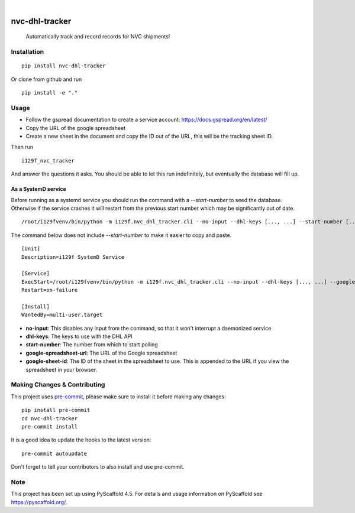 .. These are examples of badges you might want to add to your README:
   please update the URLs accordingly

    .. image:: https://api.cirrus-ci.com/github/<USER>/nvc-dhl-tracker.svg?branch=main
        :alt: Built Status
        :target: https://cirrus-ci.com/github/<USER>/nvc-dhl-tracker
    .. image:: https://readthedocs.org/projects/nvc-dhl-tracker/badge/?version=latest
        :alt: ReadTheDocs
        :target: https://nvc-dhl-tracker.readthedocs.io/en/stable/
    .. image:: https://img.shields.io/coveralls/github/<USER>/nvc-dhl-tracker/main.svg
        :alt: Coveralls
        :target: https://coveralls.io/r/<USER>/nvc-dhl-tracker
    .. image:: https://img.shields.io/pypi/v/nvc-dhl-tracker.svg
        :alt: PyPI-Server
        :target: https://pypi.org/project/nvc-dhl-tracker/
    .. image:: https://img.shields.io/conda/vn/conda-forge/nvc-dhl-tracker.svg
        :alt: Conda-Forge
        :target: https://anaconda.org/conda-forge/nvc-dhl-tracker
    .. image:: https://pepy.tech/badge/nvc-dhl-tracker/month
        :alt: Monthly Downloads
        :target: https://pepy.tech/project/nvc-dhl-tracker
    .. image:: https://img.shields.io/twitter/url/http/shields.io.svg?style=social&label=Twitter
        :alt: Twitter
        :target: https://twitter.com/nvc-dhl-tracker

.. image:: https://img.shields.io/badge/-PyScaffold-005CA0?logo=pyscaffold
    :alt: Project generated with PyScaffold
    :target: https://pyscaffold.org/

|

===============
nvc-dhl-tracker
===============


    Automatically track and record records for NVC shipments!


Installation
============

::

    pip install nvc-dhl-tracker

Or clone from github and run

::

     pip install -e "."

Usage
=====

- Follow the gspread documentation to create a service account: https://docs.gspread.org/en/latest/
- Copy the URL of the google spreadsheet
- Create a new sheet in the document and copy the ID out of the URL, this will be the tracking sheet ID.

Then run

::

    i129f_nvc_tracker

And answer the questions it asks. You should be able to let this run indefinitely, but eventually the database will fill up.

As a SystemD service
--------------------

Before running as a systemd service you should run the command with a `--start-number` to seed the database. Otherwise if
the service crashes it will restart from the previous start number which may be significantly out of date.

::

    /root/i129fvenv/bin/python -m i129f.nvc_dhl_tracker.cli --no-input --dhl-keys [..., ...] --start-number [...] --google-spreadsheet-url [...] --google-sheet-id [...]

The command below does not include `--start-number` to make it easier to copy and paste.

::

    [Unit]
    Description=i129f SystemD Service

    [Service]
    ExecStart=/root/i129fvenv/bin/python -m i129f.nvc_dhl_tracker.cli --no-input --dhl-keys [..., ...] --google-spreadsheet-url [...] --google-sheet-id [...]
    Restart=on-failure

    [Install]
    WantedBy=multi-user.target

* **no-input**: This disables any input from the command, so that it won't interrupt a daemonized service
* **dhl-keys**: The keys to use with the DHL API
* **start-number**: The number from which to start polling
* **google-spreadsheet-url**: The URL of the Google spreadsheet
* **google-sheet-id**: The ID of the sheet in the spreadsheet to use. This is appended to the URL if you view the spreadsheet in your browser.


.. _pyscaffold-notes:

Making Changes & Contributing
=============================

This project uses `pre-commit`_, please make sure to install it before making any
changes::

    pip install pre-commit
    cd nvc-dhl-tracker
    pre-commit install

It is a good idea to update the hooks to the latest version::

    pre-commit autoupdate

Don't forget to tell your contributors to also install and use pre-commit.

.. _pre-commit: https://pre-commit.com/

Note
====

This project has been set up using PyScaffold 4.5. For details and usage
information on PyScaffold see https://pyscaffold.org/.
